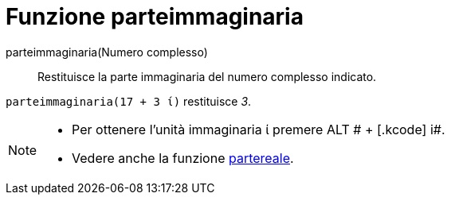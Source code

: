 = Funzione parteimmaginaria
:page-en: Imaginary_Function
ifdef::env-github[:imagesdir: /it/modules/ROOT/assets/images]

parteimmaginaria(Numero complesso)::
  Restituisce la parte immaginaria del numero complesso indicato.

[EXAMPLE]
====

`++parteimmaginaria(17 + 3 ί)++` restituisce _3_.

====

[NOTE]
====

* Per ottenere l'unità immaginaria ί premere [.kcode]#ALT # + [.kcode]# i#.
* Vedere anche la funzione xref:/Funzione_partereale.adoc[partereale].

====
